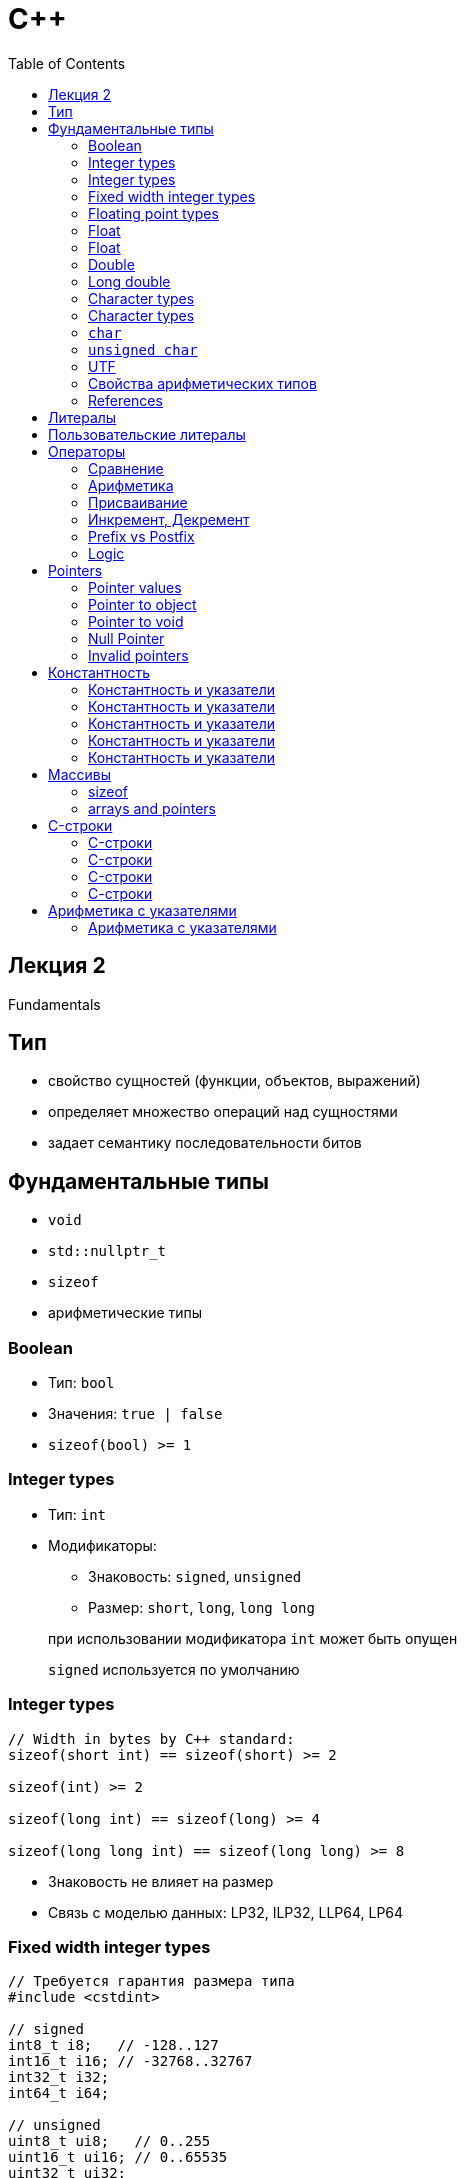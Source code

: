 = С++
:icons: font
:lecture: Лекция 1
:table-caption!:
:example-caption!:
:source-highlighter: highlightjs
:highlightjs-theme: https://cdn.jsdelivr.net/gh/highlightjs/cdn-release@11.8.0/build/styles/github.min.css
:revealjs_hash: true
:customcss: https://rawcdn.githack.com/fedochet/asciidoc-revealjs-online-converter/7012d6dd12132363bbec8ba4800272ceb6d0a3e6/asciidoc_revealjs_custom_style.css
:revealjs_theme: white
:stylesheet: main.css
:toc:
:toclevels: 4

== Лекция 2

Fundamentals

== Тип

- свойство сущностей (функции, объектов, выражений)
- определяет множество операций над сущностями
- задает семантику последовательности битов

== Фундаментальные типы

- `void`
- `std::nullptr_t`
- `sizeof`
- арифметические типы


=== Boolean

- Тип: `bool`

- Значения: `true | false`

- `sizeof(bool) >= 1`

=== Integer types

- Тип: `int`
- Модификаторы:
    * Знаковость: `signed`, `unsigned`
    * Размер: `short`, `long`, `long long`

> при использовании модификатора `int` может быть опущен

> `signed` используется по умолчанию

=== Integer types

[source,cpp]
----
// Width in bytes by C++ standard:
sizeof(short int) == sizeof(short) >= 2

sizeof(int) >= 2

sizeof(long int) == sizeof(long) >= 4

sizeof(long long int) == sizeof(long long) >= 8
----

- Знаковость не влияет на размер
- Связь с моделью данных: LP32, ILP32, LLP64, LP64

=== Fixed width integer types

[source,cpp]
----
// Требуется гарантия размера типа
#include <cstdint>

// signed
int8_t i8;   // -128..127
int16_t i16; // -32768..32767
int32_t i32;
int64_t i64;

// unsigned
uint8_t ui8;   // 0..255
uint16_t ui16; // 0..65535
uint32_t ui32;
uint64_t ui64;
----

=== Floating point types

- `float`
- `double`
- `long double`

Special values: +INF, -INF, -0.0, NaN

=== Float

image::https://media.geeksforgeeks.org/wp-content/uploads/Single-Precision-IEEE-754-Floating-Point-Standard.jpg[]

https://www.h-schmidt.net/FloatConverter/IEEE754.html[play with bits]

=== Float

 dec to bin:      4.5 -> 100.1
 normalization:   1.001 * 2^2

 mantissa:                     001
 (biased) exponent: 127 + 2 -> 10000001

=== Double

image::https://media.geeksforgeeks.org/wp-content/uploads/Double-Precision-IEEE-754-Floating-Point-Standard-1024x266.jpg[]

=== Long double

https://en.wikipedia.org/wiki/Long_double[Read wiki]

=== Character types

- `char`
- `signed char`
- `unsigned char`
- `wchar_t`
- `char16_t` (C++11)
- `char32_t` (C++11)
- `char8_t` (C++20)

=== Character types

> `char`, `unsigned char`, `signed char` -- разные типы

[source, cpp]
----
#include <iostream>
#include <type_traits>

int main()
{
    std::cout
        << std::is_same_v<char, unsigned char>
        << std::is_same_v<char, signed char>;
}

// Output: 00
----

=== `char`

- эффективное представление символа (текста)
- знаковость зависит от платформы:
  * `unsigned` на ARM, PowerPC
  * `signed` на x86, x64
- `sizeof(char) == 1`

=== `unsigned char`

- используется для побайтового представления объекта в памяти

=== UTF

- `wchar_t` - UTF-16 on Windows
- `char16_t` - UTF-16
- `char32_t` - UTF-32
- `char8_t` - UTF-8

https://godbolt.org/z/M78YK7WoT[wchar_t/char example]

=== Свойства арифметических типов

`std::numeric_limits<T>` из `<limits>`

[source,cpp]
----
#include <limits>

char maxChar = std::numeric_limits<char>::max();
double minDouble = std::numeric_limits<double>::min();
----

=== References

https://en.cppreference.com/w/cpp/language/types[en.cppreference.com/w/cpp/language/types]

https://en.cppreference.com/w/cpp/types/is_fundamental[en.cppreference.com/w/cpp/types/is_fundamental]

https://en.cppreference.com/w/cpp/types/numeric_limits[en.cppreference.com/w/cpp/types/numeric_limits]

== Литералы

 литерал - запись в исходном коде, представляющая собой
           фиксированное значение определенного типа.

[source,cpp]
----
'a'        // char

10         // int
20u  20U   // unsigned int
10L  10l   // long
10UL 10ul  // unsigned long

12.2f      // float
12.2       // double

true false // bool

"abcd";    // c-строка

nullptr;   // nullptr_t
----

https://en.cppreference.com/w/cpp/language/string_literal[String literals], https://en.cppreference.com/w/cpp/language/integer_literal[Integer literals]

== Пользовательские литералы

[source,cpp]
----
std::string operator""_x2 (const char* str, std::size_t)
{
    return std::string{str} + str;
}
int main() {
    std::cout << "abc"_x2 << '\n';
}
----

== Операторы

=== Сравнение
[source,cpp]
----
int a = getA();
int b = getB();
----
a == b;

a != b;

a < b;
a > b;

a \<= b;
a >= b;

=== Арифметика
[source,cpp]
----
int a = getA();
int b = getB();

+a;
-a;

a + b; a - b; a * b; a / b; a % b;

// bitwise
~a;     // NOT
a & b;  // AND
a | b;  // OR
a ^ b;  // XOR

a << b; a >> b; // SHIFT
----

=== Присваивание
[source,cpp]
----
int a = getA();
int b = getB();

a = b;

a += b; a -= b; a *= b; a /= b; a %= b;

a &= b; a |= b; a ^= b;

a <<= b; a >>= b;
----

=== Инкремент, Декремент

[source,cpp]
----

int a = 10;

// prefix
++a;
--a;

// postfix
a++;
a--;
----

=== Prefix vs Postfix
[source,cpp]
----
int a = 10;
int b = a++; // postfix
assert(a == 11);
assert(b == 10);

int c = 10;
int d = ++c; // prefix
assert(c == 11);
assert(d == 11);
----

=== Logic

[source,cpp]
----
bool a = getA();
bool b = getB();

bool c = !a;
bool d = getA() && getB(); // Short-circuit evaluation
bool e = getA() || getB(); // Short-circuit evaluation
----

== Pointers

[source,cpp]
----
int main() {
    double pi = 3.1415;

    double* ptrToPi = &pi;
}
----

=== Pointer values

- pointer to object/function
- null pointer
- invalid pointer

=== Pointer to object

Представляет адрес первого байта памяти, в которой расположен объект

[source,cpp]
----
int object = 3;

int* ptr = &object // address-of operator

*ptr = 4; // indirection operator

assert(object == 4);

// * see also:
// https://en.cppreference.com/w/cpp/memory/addressof
----

=== Pointer to void

Generic pointer

[source,cpp]
----
int i = 1;

int* pi = &i;

void* vi = pi; // implicit conversion from any type

int* pi2 = static_cast<int*>(vi); // explicit cast required
----

https://pubs.opengroup.org/onlinepubs/009695399/functions/send.html[Example 1]

=== Null Pointer

- Специальное значение, присущее указателю любого типа
- Используется, чтобы указать на отсутствие объекта
- Разыменовывание ведет к UB

=== Invalid pointers

Указатель может стать недействительным, если он указывает на локальный объект, который был уничтожен.

[source, cpp]
----
int* makeInvalidPtr() {
    int i = 0;
    return &i;
}

void f() {
    int* ptr = makeInvalidPtr(); // invalid pointer
}
----

== Константность

[source,cpp]
----
const int i = 32;
i = 10; // error: cannot assign to variable
----

=== Константность и указатели

[source, cpp]
----
int i = 32;

int* p = &i; // pointer to int

int j = 1;
p = &j;     // OK
*p = 100;   // OK

----

=== Константность и указатели

[source, cpp]
----
int i = 32;

const int* p = &i; // pointer to const int

int j = 1;
p = &j;     // OK
*p = 100;   // error

----

=== Константность и указатели

[source, cpp]
----
int i = 32;

int* const p = &i; // const pointer to int

int j = 1;
p = &j;     // error
*p = 100;   // OK

----

=== Константность и указатели

[source, cpp]
----
int i = 32;

const int* const p = &i; // const pointer to const int

int j = 1;
p = &j;     // error
*p = 100;   // error

----

=== Константность и указатели

> Все, что слева от `*` относится к типу

> Все, что справа от `*` относится к указателю

== Массивы
- Непрерывная последовательность объектов определенного типа: `T a[N]`
- индексация от `0` до `N-1` с помощью `operator[]`

[source,cpp]
----
int arr1[10]; // not initialized
int arr2[3] = {1, 2, 3};
int arr3[3] = {}; // init with zeros
int arr4[] = {1, 2, 3};

int a = arr[0]; // subscript operator

int mat[3][2] = {{1,1}, {1,1}, {1,1}}; // multidimensional
int b = mat[0][0]; // subscript operator
----

=== sizeof

[source,cpp]
----
int arr3[3] = {};
assert(sizeof(arr3) == 3 * sizeof(int));

int arr4[] = {1, 2, 3};
assert(sizeof(arr4) == 3 * sizeof(int));
----

=== arrays and pointers

Array-to-pointer decay

[source,cpp]
----
int a[3] = {1, 2, 3};
int* p = a; // implicit cast
----

== C-строки

> `const char*` - тип строкового литерала

[source,cpp]
----
const char* hello = "hello"; // immutable string
----

=== C-строки

[source,cpp]
----
const char hello[] = "hello";
std::cout << sizeof(hello); // what is expected?
----

=== C-строки

[source,cpp]
----
const char hello[] = "hello";

// lifehack: compilation error to get out the type
hello = 3;
// error: cannot assign to variable 'hello'
// with const-qualified type 'const char [6]'
----

=== C-строки

[source,cpp]
----
const char* hello = "hello";
----

> С-строки имеют терминирующий нуль `\0`

> Чтобы найти длину строки, нужно посчитать количество символов до `\0`

=== С-строки

[source,cpp]
----
char hello[] = "hello"; // mutable string is legal?
----

== Арифметика с указателями

[source,cpp]
----
int arr[100]{};
int* p = arr;    // p points to arr[0]

// adding an integer
int* q = p + 2;  // q points to arr[2]
int* s = 4 + p;  // s points to arr[4]

// subtract a number
int* a = s - 2;  // a points to arr[2]

// Undefined behavior
int* ub1 = p + 1000; // out of arr
int* ub2 = p - 1;    // out of arr

----

=== Арифметика с указателями

[source,cpp]
----
int arr[20]{};
const int I = 3;
const int J = 10;
int* p = arr + I;
int* q = arr + J;

ptrdiff_t diff1 = p - q; // I - J
ptrdiff_t diff2 = q - p; // J - I

// ptrdiff_t - signed integer type (e.g.: long)

/* Undefined behavior:
1. p and q указывают на объекты из разных массивов
2. результат разности не помещается в ptrdiff_t
----
